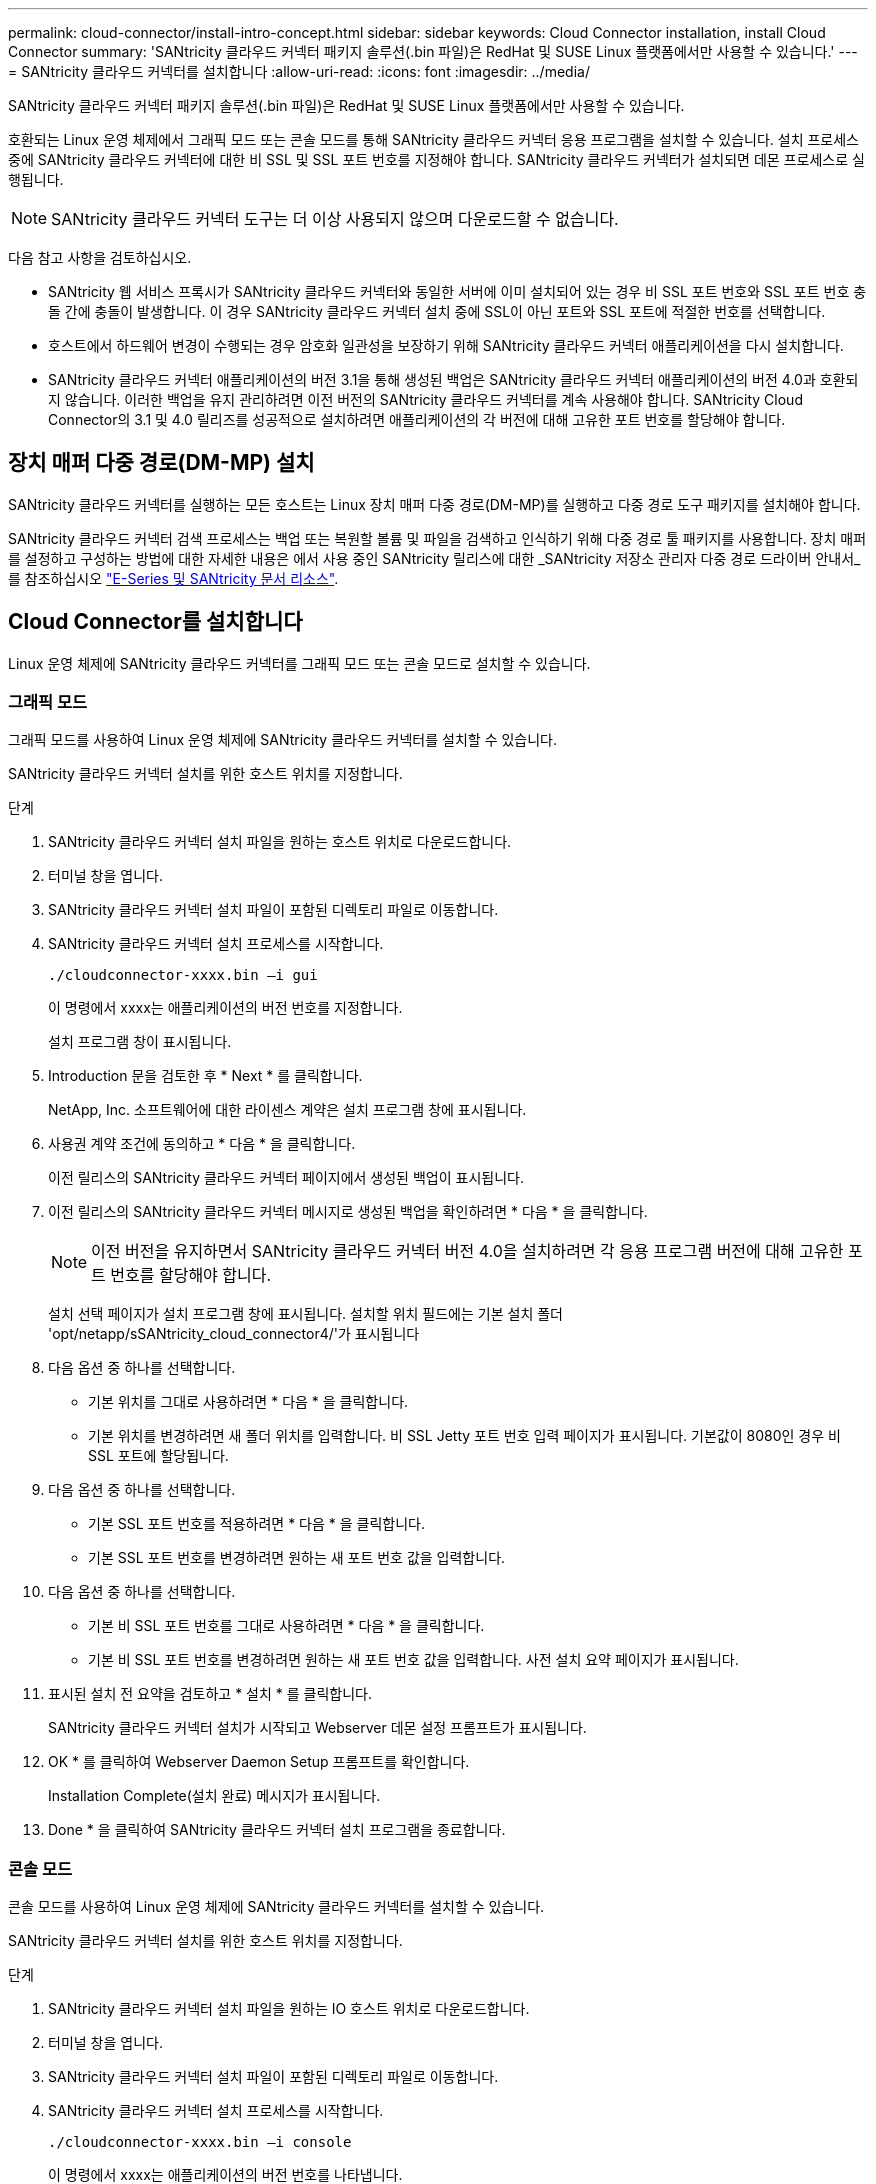 ---
permalink: cloud-connector/install-intro-concept.html 
sidebar: sidebar 
keywords: Cloud Connector installation, install Cloud Connector 
summary: 'SANtricity 클라우드 커넥터 패키지 솔루션(.bin 파일)은 RedHat 및 SUSE Linux 플랫폼에서만 사용할 수 있습니다.' 
---
= SANtricity 클라우드 커넥터를 설치합니다
:allow-uri-read: 
:icons: font
:imagesdir: ../media/


[role="lead"]
SANtricity 클라우드 커넥터 패키지 솔루션(.bin 파일)은 RedHat 및 SUSE Linux 플랫폼에서만 사용할 수 있습니다.

호환되는 Linux 운영 체제에서 그래픽 모드 또는 콘솔 모드를 통해 SANtricity 클라우드 커넥터 응용 프로그램을 설치할 수 있습니다. 설치 프로세스 중에 SANtricity 클라우드 커넥터에 대한 비 SSL 및 SSL 포트 번호를 지정해야 합니다. SANtricity 클라우드 커넥터가 설치되면 데몬 프로세스로 실행됩니다.


NOTE: SANtricity 클라우드 커넥터 도구는 더 이상 사용되지 않으며 다운로드할 수 없습니다.

다음 참고 사항을 검토하십시오.

* SANtricity 웹 서비스 프록시가 SANtricity 클라우드 커넥터와 동일한 서버에 이미 설치되어 있는 경우 비 SSL 포트 번호와 SSL 포트 번호 충돌 간에 충돌이 발생합니다. 이 경우 SANtricity 클라우드 커넥터 설치 중에 SSL이 아닌 포트와 SSL 포트에 적절한 번호를 선택합니다.
* 호스트에서 하드웨어 변경이 수행되는 경우 암호화 일관성을 보장하기 위해 SANtricity 클라우드 커넥터 애플리케이션을 다시 설치합니다.
* SANtricity 클라우드 커넥터 애플리케이션의 버전 3.1을 통해 생성된 백업은 SANtricity 클라우드 커넥터 애플리케이션의 버전 4.0과 호환되지 않습니다. 이러한 백업을 유지 관리하려면 이전 버전의 SANtricity 클라우드 커넥터를 계속 사용해야 합니다. SANtricity Cloud Connector의 3.1 및 4.0 릴리즈를 성공적으로 설치하려면 애플리케이션의 각 버전에 대해 고유한 포트 번호를 할당해야 합니다.




== 장치 매퍼 다중 경로(DM-MP) 설치

SANtricity 클라우드 커넥터를 실행하는 모든 호스트는 Linux 장치 매퍼 다중 경로(DM-MP)를 실행하고 다중 경로 도구 패키지를 설치해야 합니다.

SANtricity 클라우드 커넥터 검색 프로세스는 백업 또는 복원할 볼륨 및 파일을 검색하고 인식하기 위해 다중 경로 툴 패키지를 사용합니다. 장치 매퍼를 설정하고 구성하는 방법에 대한 자세한 내용은 에서 사용 중인 SANtricity 릴리스에 대한 _SANtricity 저장소 관리자 다중 경로 드라이버 안내서_를 참조하십시오 https://mysupport.netapp.com/info/web/ECMP1658252.html["E-Series 및 SANtricity 문서 리소스"^].



== Cloud Connector를 설치합니다

Linux 운영 체제에 SANtricity 클라우드 커넥터를 그래픽 모드 또는 콘솔 모드로 설치할 수 있습니다.



=== 그래픽 모드

그래픽 모드를 사용하여 Linux 운영 체제에 SANtricity 클라우드 커넥터를 설치할 수 있습니다.

SANtricity 클라우드 커넥터 설치를 위한 호스트 위치를 지정합니다.

.단계
. SANtricity 클라우드 커넥터 설치 파일을 원하는 호스트 위치로 다운로드합니다.
. 터미널 창을 엽니다.
. SANtricity 클라우드 커넥터 설치 파일이 포함된 디렉토리 파일로 이동합니다.
. SANtricity 클라우드 커넥터 설치 프로세스를 시작합니다.
+
[listing]
----
./cloudconnector-xxxx.bin –i gui
----
+
이 명령에서 xxxx는 애플리케이션의 버전 번호를 지정합니다.

+
설치 프로그램 창이 표시됩니다.

. Introduction 문을 검토한 후 * Next * 를 클릭합니다.
+
NetApp, Inc. 소프트웨어에 대한 라이센스 계약은 설치 프로그램 창에 표시됩니다.

. 사용권 계약 조건에 동의하고 * 다음 * 을 클릭합니다.
+
이전 릴리스의 SANtricity 클라우드 커넥터 페이지에서 생성된 백업이 표시됩니다.

. 이전 릴리스의 SANtricity 클라우드 커넥터 메시지로 생성된 백업을 확인하려면 * 다음 * 을 클릭합니다.
+

NOTE: 이전 버전을 유지하면서 SANtricity 클라우드 커넥터 버전 4.0을 설치하려면 각 응용 프로그램 버전에 대해 고유한 포트 번호를 할당해야 합니다.

+
설치 선택 페이지가 설치 프로그램 창에 표시됩니다. 설치할 위치 필드에는 기본 설치 폴더 'opt/netapp/sSANtricity_cloud_connector4/'가 표시됩니다

. 다음 옵션 중 하나를 선택합니다.
+
** 기본 위치를 그대로 사용하려면 * 다음 * 을 클릭합니다.
** 기본 위치를 변경하려면 새 폴더 위치를 입력합니다. 비 SSL Jetty 포트 번호 입력 페이지가 표시됩니다. 기본값이 8080인 경우 비 SSL 포트에 할당됩니다.


. 다음 옵션 중 하나를 선택합니다.
+
** 기본 SSL 포트 번호를 적용하려면 * 다음 * 을 클릭합니다.
** 기본 SSL 포트 번호를 변경하려면 원하는 새 포트 번호 값을 입력합니다.


. 다음 옵션 중 하나를 선택합니다.
+
** 기본 비 SSL 포트 번호를 그대로 사용하려면 * 다음 * 을 클릭합니다.
** 기본 비 SSL 포트 번호를 변경하려면 원하는 새 포트 번호 값을 입력합니다. 사전 설치 요약 페이지가 표시됩니다.


. 표시된 설치 전 요약을 검토하고 * 설치 * 를 클릭합니다.
+
SANtricity 클라우드 커넥터 설치가 시작되고 Webserver 데몬 설정 프롬프트가 표시됩니다.

. OK * 를 클릭하여 Webserver Daemon Setup 프롬프트를 확인합니다.
+
Installation Complete(설치 완료) 메시지가 표시됩니다.

. Done * 을 클릭하여 SANtricity 클라우드 커넥터 설치 프로그램을 종료합니다.




=== 콘솔 모드

콘솔 모드를 사용하여 Linux 운영 체제에 SANtricity 클라우드 커넥터를 설치할 수 있습니다.

SANtricity 클라우드 커넥터 설치를 위한 호스트 위치를 지정합니다.

.단계
. SANtricity 클라우드 커넥터 설치 파일을 원하는 IO 호스트 위치로 다운로드합니다.
. 터미널 창을 엽니다.
. SANtricity 클라우드 커넥터 설치 파일이 포함된 디렉토리 파일로 이동합니다.
. SANtricity 클라우드 커넥터 설치 프로세스를 시작합니다.
+
[listing]
----
./cloudconnector-xxxx.bin –i console
----
+
이 명령에서 xxxx는 애플리케이션의 버전 번호를 나타냅니다.

+
SANtricity 클라우드 커넥터 설치 프로세스가 초기화됩니다.

. 설치 프로세스를 진행하려면 * Enter * 를 누르십시오.
+
NetApp, Inc. 소프트웨어에 대한 최종 사용자 라이센스 계약은 설치 프로그램 창에 표시됩니다.

+

NOTE: 설치 프로세스를 취소하려면 설치 프로그램 창 아래에 quit를 입력합니다.

. 최종 사용자 사용권 계약의 각 부분을 진행하려면 * Enter * 를 누르십시오.
+
사용권 계약 수락 진술은 설치 프로그램 창 아래에 표시됩니다.

. 최종 사용자 사용권 계약 조건에 동의하고 SANtricity 클라우드 커넥터 설치를 계속하려면 설치 프로그램 창에서 'Y'를 입력하고 * Enter * 를 누르십시오.
+
이전 릴리스의 SANtricity 클라우드 커넥터 페이지에서 생성된 백업이 표시됩니다.

+

NOTE: 최종 사용자 계약 조건에 동의하지 않으면 "N"을 입력하고 * Enter * 를 눌러 SANtricity 클라우드 커넥터의 설치 프로세스를 종료합니다.

. 이전 릴리스의 SANtricity 클라우드 커넥터 메시지로 생성된 백업을 확인하려면 * Enter * 를 누르십시오.
+

NOTE: 이전 버전을 유지하면서 SANtricity 클라우드 커넥터 버전 4.0을 설치하려면 각 응용 프로그램 버전에 대해 고유한 포트 번호를 할당해야 합니다.

+
SANtricity 클라우드 커넥터에 대한 다음 기본 설치 폴더가 있는 설치 폴더 선택 메시지가 표시됩니다. ""/opt/netapp/sSANtricity_cloud_connector4/".

. 다음 옵션 중 하나를 선택합니다.
+
** 기본 설치 위치를 그대로 사용하려면 * Enter * 를 누릅니다.
** 기본 설치 위치를 변경하려면 새 폴더 위치를 입력합니다. 비 SSL Jetty 포트 번호 입력 메시지가 표시됩니다. 기본값이 8080인 경우 비 SSL 포트에 할당됩니다.


. 다음 옵션 중 하나를 선택합니다.
+
** 기본 SSL 포트 번호를 그대로 사용하려면 * 다음 * 을 누릅니다.
** 기본 SSL 포트 번호를 변경하려면 원하는 새 포트 번호 값을 입력합니다.


. 다음 옵션 중 하나를 선택합니다.
+
** 기본 비 SSL 포트 번호를 그대로 사용하려면 * Enter * 를 누릅니다.
** 기본 비 SSL 포트 번호를 변경하려면 새 포트 번호 값을 입력합니다. SANtricity 클라우드 커넥터의 사전 설치 요약이 표시됩니다.


. 표시된 사전 설치 요약을 검토하고 * Enter * 를 누릅니다.
. Enter * 를 눌러 Webserver Daemon Setup 프롬프트를 확인합니다.
+
Installation Complete(설치 완료) 메시지가 표시됩니다.

. SANtricity 클라우드 커넥터 설치 프로그램을 종료하려면 * Enter * 를 누릅니다.




== 서버 인증서와 CA 인증서를 키 저장소에 추가합니다

브라우저에서 SANtricity 클라우드 커넥터 호스트로의 보안 https 연결을 사용하려면 SANtricity 클라우드 커넥터 호스트에서 자체 서명된 인증서를 수락하거나 브라우저와 SANtricity 클라우드 커넥터 응용 프로그램에서 인식되는 인증서와 신뢰 체인을 추가할 수 있습니다.

SANtricity 클라우드 커넥터 애플리케이션이 호스트에 설치되어 있어야 합니다.

.단계
. 'stemctl' 명령을 사용하여 서비스를 중지합니다.
. 기본 설치 위치에서 작업 디렉토리에 액세스합니다.
+

NOTE: SANtricity 클라우드 커넥터의 기본 설치 위치는 '/opt/netapp/SANtricity_cloud_connector4'입니다.

. 'keytool' 명령을 사용하여 서버 인증서 및 인증서 서명 요청(CSR)을 생성합니다.
+
* 예 *

+
[listing]
----
keytool -genkey -dname "CN=host.example.com, OU=Engineering, O=Company, L=<CITY>, S=<STATE>, C=<COUNTRY>" -alias cloudconnect -keyalg "RSA" -sigalg SHA256withRSA -keysize 2048 -validity 365 -keystore keystore_cloudconnect.jks -storepass changeit
keytool -certreq -alias cloudconnect -keystore keystore_cloudconnect.jks -storepass changeit -file cloudconnect.csr
----
. 생성된 CSR을 선택한 CA(인증 기관)에 보냅니다.
+
인증 기관이 인증서 요청에 서명하고 서명된 인증서를 반환합니다. 또한 CA 자체로부터 인증서를 받습니다. 이 CA 인증서를 키 저장소로 가져와야 합니다.

. 인증서와 CA 인증서 체인을 "/<설치 경로>/작업/키 저장소" 응용 프로그램 키 저장소로 가져옵니다
+
* 예 *

+
[listing]
----
keytool -import -alias ca-root -file root-ca.cer -keystore keystore_cloudconnect.jks -storepass <password> -noprompt
keytool -import -alias ca-issuing-1 -file issuing-ca-1.cer -keystore keystore_cloudconnect.jks -storepass <password> -noprompt
keytool -import -trustcacerts -alias cloudconnect -file certnew.cer -keystore keystore_cloudconnect.jks -storepass <password>
----
. 서비스를 다시 시작합니다.




== StorageGRID 인증서를 키 저장소에 추가합니다

StorageGRID를 SANtricity 클라우드 커넥터 응용 프로그램의 대상 유형으로 구성하는 경우 먼저 SANtricity 클라우드 커넥터 키 저장소에 StorageGRID 인증서를 추가해야 합니다.

.시작하기 전에
* 서명된 StorageGRID 인증서가 있습니다.
* 호스트에 SANtricity 클라우드 커넥터 애플리케이션이 설치되어 있습니다.


.단계
. 'stemctl' 명령을 사용하여 서비스를 중지합니다.
. 기본 설치 위치에서 작업 디렉토리에 액세스합니다.
+

NOTE: SANtricity 클라우드 커넥터의 기본 설치 위치는 '/opt/netapp/SANtricity_cloud_connector4'입니다.

. StorageGRID 인증서를 "/<설치 경로>/작업/키 저장소" 응용 프로그램 키 저장소로 가져옵니다
+
* 예 *

+
[listing]
----
opt/netapp/santricity_cloud_connector4/jre/bin/keytool -import -trustcacerts -storepass changeit -noprompt -alias StorageGrid_SSL -file /home/ictlabsg01.cer -keystore /opt/netapp/santricity_cloud_connector/jre/lib/security/cacerts
----
. 서비스를 다시 시작합니다.

